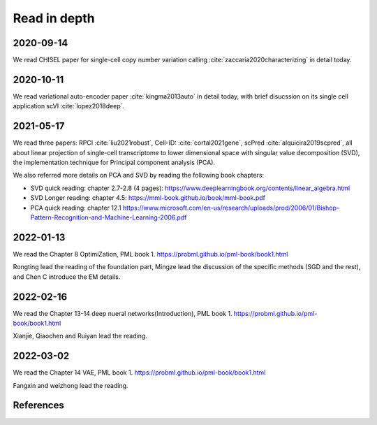 =============
Read in depth
=============

2020-09-14
==========
We read CHISEL paper for single-cell copy number variation calling 
:cite:`zaccaria2020characterizing` in detail today.


2020-10-11
==========
We read variational auto-encoder paper :cite:`kingma2013auto` in detail today, 
with brief disucssion on its single cell application scVI :cite:`lopez2018deep`.


2021-05-17
==========
We read three papers: RPCI :cite:`liu2021robust`, Cell-ID: :cite:`cortal2021gene`,
scPred :cite:`alquicira2019scpred`, all about linear projection of single-cell 
transcriptome to lower dimensional space with singular value decomposition (SVD),
the implementation technique for Principal component analysis (PCA).

We also referred more details on PCA and SVD by reading the following book 
chapters:

* SVD quick reading: chapter 2.7-2.8 (4 pages): 
  https://www.deeplearningbook.org/contents/linear_algebra.html
* SVD Longer reading: chapter 4.5: https://mml-book.github.io/book/mml-book.pdf
* PCA quick reading: chapter 12.1
  https://www.microsoft.com/en-us/research/uploads/prod/2006/01/Bishop-Pattern-Recognition-and-Machine-Learning-2006.pdf

2022-01-13
==========
We read the Chapter 8 OptimiZation, PML book 1.
https://probml.github.io/pml-book/book1.html

Rongting lead the reading of the foundation part, Mingze lead the discussion of the specific methods (SGD and the rest), and Chen C 
introduce the EM details.

2022-02-16
==========
We read the Chapter 13-14 deep nueral networks(Introduction), PML book 1.
https://probml.github.io/pml-book/book1.html

Xianjie, Qiaochen and Ruiyan lead the reading.


2022-03-02
==========
We read the Chapter 14 VAE, PML book 1.
https://probml.github.io/pml-book/book1.html

Fangxin and weizhong lead the reading.




References
==========

.. bibliography:: ../bibs/deep_readings.bib
   :list: enumerated
   :style: unsrtalpha
   :all:
